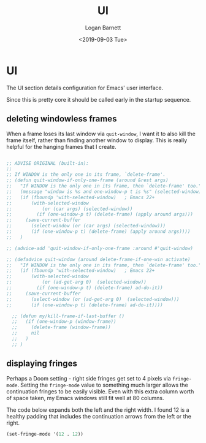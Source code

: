#+title:     UI
#+author:    Logan Barnett
#+email:     logustus@gmail.com
#+date:      <2019-09-03 Tue>
#+language:  en
#+file_tags: emacs config doom
#+tags:

* UI
  The UI section details configuration for Emacs' user interface.

  Since this is pretty core it should be called early in the startup sequence.
** deleting windowless frames
   When a frame loses its last window via =quit-window=, I want it to also kill
   the frame itself, rather than finding another window to display. This is
   really helpful for the hanging frames that I create.

   #+begin_src emacs-lisp :results none

     ;; ADVISE ORIGINAL (built-in):
     ;;
     ;; If WINDOW is the only one in its frame, `delete-frame'.
     ;; (defun quit-window-if-only-one-frame (around &rest args)
     ;;   "If WINDOW is the only one in its frame, then `delete-frame' too."
     ;;   (message "window is %s and one-window-p t is %s" (selected-window) (one-window-p t))
     ;;   (if (fboundp 'with-selected-window)   ; Emacs 22+
     ;;       (with-selected-window
     ;;           (or (car args) (selected-window))
     ;;         (if (one-window-p t) (delete-frame) (apply around args)))
     ;;     (save-current-buffer
     ;;       (select-window (or (car args) (selected-window)))
     ;;       (if (one-window-p t) (delete-frame) (apply around args))))
     ;;   )

     ;; (advice-add 'quit-window-if-only-one-frame :around #'quit-window)

     ;; (defadvice quit-window (around delete-frame-if-one-win activate)
     ;;   "If WINDOW is the only one in its frame, then `delete-frame' too."
     ;;   (if (fboundp 'with-selected-window)   ; Emacs 22+
     ;;       (with-selected-window
     ;;           (or (ad-get-arg 0)  (selected-window))
     ;;         (if (one-window-p t) (delete-frame) ad-do-it))
     ;;     (save-current-buffer
     ;;       (select-window (or (ad-get-arg 0)  (selected-window)))
     ;;       (if (one-window-p t) (delete-frame) ad-do-it))))

       ;; (defun my/kill-frame-if-last-buffer ()
       ;;   (if (one-window-p (window-frame))
       ;;     (delete-frame (window-frame))
       ;;     nil
       ;;   )
       ;; )

   #+end_src
** displaying fringes

Perhaps a Doom setting - right side fringes get set to 4 pixels via
=fringe-mode=. Setting the =fringe-mode= value to something much larger allows
the continuation fringes to be easily visible. Even with this extra column worth
of space taken, my Emacs windows still fit well at 80 columns.

The code below expands both the left and the right width. I found 12 is a
healthy padding that includes the continuation arrows from the left or the
right.

#+begin_src emacs-lisp :results none
(set-fringe-mode '(12 . 12))
#+end_src

